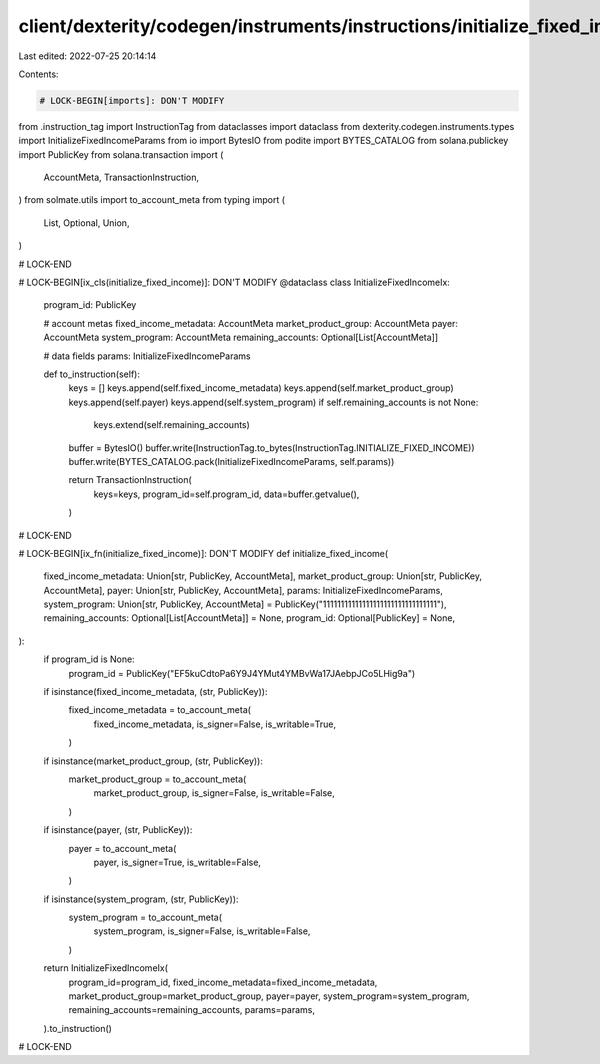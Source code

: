 client/dexterity/codegen/instruments/instructions/initialize_fixed_income.py
============================================================================

Last edited: 2022-07-25 20:14:14

Contents:

.. code-block:: py

    # LOCK-BEGIN[imports]: DON'T MODIFY
from .instruction_tag import InstructionTag
from dataclasses import dataclass
from dexterity.codegen.instruments.types import InitializeFixedIncomeParams
from io import BytesIO
from podite import BYTES_CATALOG
from solana.publickey import PublicKey
from solana.transaction import (
    AccountMeta,
    TransactionInstruction,
)
from solmate.utils import to_account_meta
from typing import (
    List,
    Optional,
    Union,
)

# LOCK-END


# LOCK-BEGIN[ix_cls(initialize_fixed_income)]: DON'T MODIFY
@dataclass
class InitializeFixedIncomeIx:
    program_id: PublicKey

    # account metas
    fixed_income_metadata: AccountMeta
    market_product_group: AccountMeta
    payer: AccountMeta
    system_program: AccountMeta
    remaining_accounts: Optional[List[AccountMeta]]

    # data fields
    params: InitializeFixedIncomeParams

    def to_instruction(self):
        keys = []
        keys.append(self.fixed_income_metadata)
        keys.append(self.market_product_group)
        keys.append(self.payer)
        keys.append(self.system_program)
        if self.remaining_accounts is not None:
            keys.extend(self.remaining_accounts)

        buffer = BytesIO()
        buffer.write(InstructionTag.to_bytes(InstructionTag.INITIALIZE_FIXED_INCOME))
        buffer.write(BYTES_CATALOG.pack(InitializeFixedIncomeParams, self.params))

        return TransactionInstruction(
            keys=keys,
            program_id=self.program_id,
            data=buffer.getvalue(),
        )

# LOCK-END


# LOCK-BEGIN[ix_fn(initialize_fixed_income)]: DON'T MODIFY
def initialize_fixed_income(
    fixed_income_metadata: Union[str, PublicKey, AccountMeta],
    market_product_group: Union[str, PublicKey, AccountMeta],
    payer: Union[str, PublicKey, AccountMeta],
    params: InitializeFixedIncomeParams,
    system_program: Union[str, PublicKey, AccountMeta] = PublicKey("11111111111111111111111111111111"),
    remaining_accounts: Optional[List[AccountMeta]] = None,
    program_id: Optional[PublicKey] = None,
):
    if program_id is None:
        program_id = PublicKey("EF5kuCdtoPa6Y9J4YMut4YMBvWa17JAebpJCo5LHig9a")

    if isinstance(fixed_income_metadata, (str, PublicKey)):
        fixed_income_metadata = to_account_meta(
            fixed_income_metadata,
            is_signer=False,
            is_writable=True,
        )
    if isinstance(market_product_group, (str, PublicKey)):
        market_product_group = to_account_meta(
            market_product_group,
            is_signer=False,
            is_writable=False,
        )
    if isinstance(payer, (str, PublicKey)):
        payer = to_account_meta(
            payer,
            is_signer=True,
            is_writable=False,
        )
    if isinstance(system_program, (str, PublicKey)):
        system_program = to_account_meta(
            system_program,
            is_signer=False,
            is_writable=False,
        )

    return InitializeFixedIncomeIx(
        program_id=program_id,
        fixed_income_metadata=fixed_income_metadata,
        market_product_group=market_product_group,
        payer=payer,
        system_program=system_program,
        remaining_accounts=remaining_accounts,
        params=params,
    ).to_instruction()

# LOCK-END


